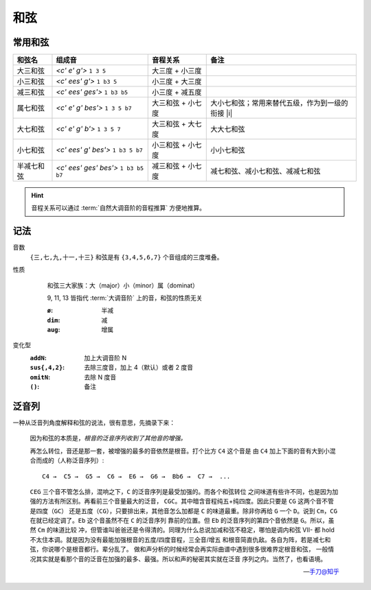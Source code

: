 ====
和弦
====

常用和弦
========

.. default-role:: lily

.. list-table::
   :header-rows: 1

   * - 和弦名
     - 组成音
     - 音程关系
     - 备注

   * - 大三和弦
     - `<c' e' g'>` ``1 3 5``
     - 大三度 + 小三度
     -
   * - 小三和弦
     - `<c' ees' g'>` ``1 b3 5``
     - 小三度 + 大三度
     -
   * - 减三和弦
     - `<c' ees' ges'>` ``1 b3 b5``
     - 小三度 + 减五度
     -

   * - 属七和弦
     - `<c' e' g' bes'>` ``1 3 5 b7``
     - 大三和弦 + 小七度
     - 大小七和弦；常用来替代五级，作为到一级的衔接 |i|
   * - 大七和弦
     - `<c' e' g' b'>` ``1 3 5 7``
     - 大三和弦 + 大七度
     - 大大七和弦
   * - 小七和弦
     - `<c' ees' g' bes'>` ``1 b3 5 b7``
     - 小三和弦 + 小七度
     - 小小七和弦
   * - 半减七和弦
     - `<c' ees' ges' bes'>` ``1 b3 b5 b7``
     - 减三和弦 + 小七度
     - 减七和弦、减小七和弦、减减七和弦

.. hint:: 音程关系可以通过 :term:`自然大调音阶的音程推算` 方便地推算。

记法
====

.. 十分鐘以內，一次搞懂所有的現代和弦代號！
.. youtube:: I0y2LY4sPZA

音数
   ``{三,七,九,十一,十三}`` 和弦是有 ``{3,4,5,6,7}`` 个音组成的三度堆叠。

性质
   .. figure:: /_images/2024-09-16_192134.png

      和弦三大家族：大（major）小（minor）属（dominat）

      9, 11, 13 皆指代 :term:`大调音阶` 上的音，和弦的性质无关

      :``ø``: 半减
      :``dim``: 减
      :``aug``: 增属

变化型
   :``addN``:        加上大调音阶 N
   :``sus{,4,2}``:   去除三度音，加上 4（默认）或者 2 度音
   :``omitN``:       去除 N 度音
   :``()``:          备注

泛音列
======

.. default-role:: literal

一种从泛音列角度解释和弦的说法，很有意思，先摘录下来：

   因为和弦的本质是，*根音的泛音序列收到了其他音的增强。*

   再怎么转位，音还是那一套，被增强的最多的音依然是根音。打个比方 `C4` 这个音是
   由 `C4` 加上下面的音有大到小混合而成的（人称泛音序列）::

      C4 →  C5 →  G5 →  C6 →  E6 →  G6 →  Bb6 →  C7 →  ...

   `CEG` 三个音不管怎么排，混响之下，`C` 的泛音序列是最受加强的。而各个和弦转位
   之间味道有些许不同，也是因为加强的方法有所区别。再看前三个音量最大的泛音，
   `CGC`。其中暗含音程纯五+纯四度。因此只要是 `CG` 这两个音不管是四度（`GC`）
   还是五度（`CG`），只要排出来，其他音怎么加都是 `C` 的味道最重。除非你再给 `G`
   一个 `D`。说到 `Cm`，`CG` 在就已经定调了。`Eb` 这个音虽然不在 `C` 的泛音序列
   靠前的位置。但 `Eb` 的泛音序列的第四个音依然是 `G`。所以，虽然 `Cm` 的味道比较
   冲，但管谁叫爸爸还是令得清的。同理为什么总说加减和弦不稳定，哪怕是调内和弦
   VII- 都 hold 不太住本调。就是因为没有最能加强根音的五度/四度音程，三全音/增五
   和根音简直仇敌。各自为阵，若是减七和弦，你说哪个是根音都行。辈分乱了。
   做和声分析的时候经常会再实际曲谱中遇到很多很难界定根音和弦，
   一般情况其实就是看那个音的泛音在加强的最多、最强。所以和声的秘密其实就在泛音
   序列之内。当然了，也看语境。

   -- `手刀@知乎 <https://www.zhihu.com/question/631650267/answer/3303967990>`_
